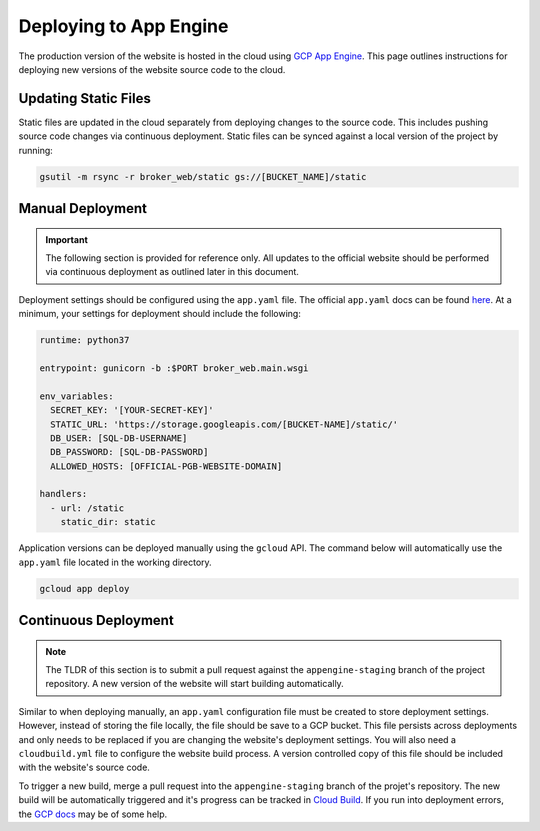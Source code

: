 Deploying to App Engine
=======================

The production version of the website is hosted in the cloud using
`GCP App Engine <https://console.cloud.google.com/appengine>`_.
This page outlines instructions for deploying new versions of the website
source code to the cloud.

Updating Static Files
---------------------

Static files are updated in the cloud separately from deploying
changes to the source code. This includes pushing source code changes via
continuous deployment. Static files can be synced against a local
version of the project by running:

.. code-block:: bash

   gsutil -m rsync -r broker_web/static gs://[BUCKET_NAME]/static

Manual Deployment
-----------------

.. important:: The following section is provided for reference only. All
   updates to the official website should be performed via
   continuous deployment as outlined later in this document.

Deployment settings should be configured using the ``app.yaml`` file. The
official ``app.yaml`` docs can be found `here`_. At a minimum, your settings
for deployment should include the following:

.. code-block:: yaml

   runtime: python37

   entrypoint: gunicorn -b :$PORT broker_web.main.wsgi

   env_variables:
     SECRET_KEY: '[YOUR-SECRET-KEY]'
     STATIC_URL: 'https://storage.googleapis.com/[BUCKET-NAME]/static/'
     DB_USER: [SQL-DB-USERNAME]
     DB_PASSWORD: [SQL-DB-PASSWORD]
     ALLOWED_HOSTS: [OFFICIAL-PGB-WEBSITE-DOMAIN]

   handlers:
     - url: /static
       static_dir: static


.. _here: https://cloud.google.com/appengine/docs/standard/python/config/appref

Application versions can be deployed manually using the ``gcloud`` API. The
command below will automatically use the ``app.yaml`` file located in the
working directory.

.. code-block:: bash

   gcloud app deploy


Continuous Deployment
---------------------

.. note:: The TLDR of this section is to submit a pull request against the
   ``appengine-staging`` branch of the project repository. A new version of
   the website will start building automatically.

Similar to when deploying manually, an ``app.yaml`` configuration file must
be created to store deployment settings. However, instead of storing the file
locally, the file should be save to a GCP bucket. This file persists across
deployments and only needs to be replaced if you are changing the website's
deployment settings.
You will also need a ``cloudbuild.yml`` file to configure the website build
process. A version controlled copy of this file should be included with
the website's source code.

To trigger a new build, merge a pull request into the ``appengine-staging``
branch of the projet's repository. The new build will be automatically
triggered and it's progress can be tracked in
`Cloud Build <https://console.cloud.google.com/cloud-build/>`_.
If you run into deployment errors, the
`GCP docs <https://cloud.google.com/source-repositories/docs/quickstart-triggering-builds-with-source-repositories>`_
may be of some help.
